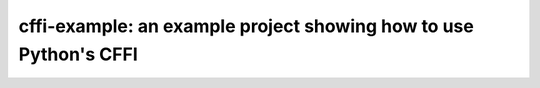 cffi-example: an example project showing how to use Python's CFFI
=================================================================
